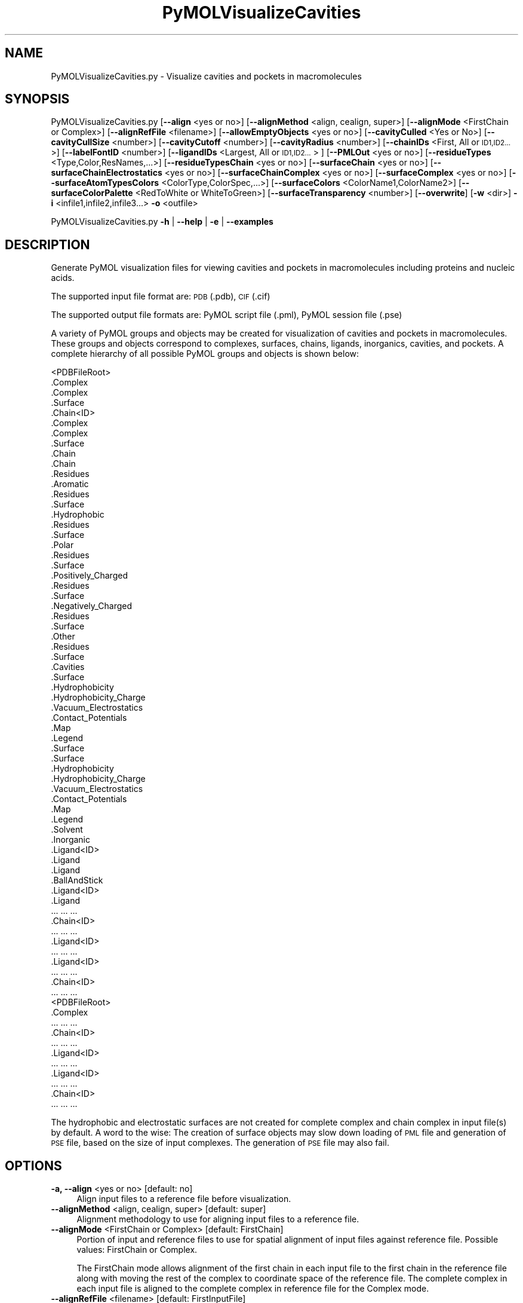 .\" Automatically generated by Pod::Man 2.28 (Pod::Simple 3.35)
.\"
.\" Standard preamble:
.\" ========================================================================
.de Sp \" Vertical space (when we can't use .PP)
.if t .sp .5v
.if n .sp
..
.de Vb \" Begin verbatim text
.ft CW
.nf
.ne \\$1
..
.de Ve \" End verbatim text
.ft R
.fi
..
.\" Set up some character translations and predefined strings.  \*(-- will
.\" give an unbreakable dash, \*(PI will give pi, \*(L" will give a left
.\" double quote, and \*(R" will give a right double quote.  \*(C+ will
.\" give a nicer C++.  Capital omega is used to do unbreakable dashes and
.\" therefore won't be available.  \*(C` and \*(C' expand to `' in nroff,
.\" nothing in troff, for use with C<>.
.tr \(*W-
.ds C+ C\v'-.1v'\h'-1p'\s-2+\h'-1p'+\s0\v'.1v'\h'-1p'
.ie n \{\
.    ds -- \(*W-
.    ds PI pi
.    if (\n(.H=4u)&(1m=24u) .ds -- \(*W\h'-12u'\(*W\h'-12u'-\" diablo 10 pitch
.    if (\n(.H=4u)&(1m=20u) .ds -- \(*W\h'-12u'\(*W\h'-8u'-\"  diablo 12 pitch
.    ds L" ""
.    ds R" ""
.    ds C` ""
.    ds C' ""
'br\}
.el\{\
.    ds -- \|\(em\|
.    ds PI \(*p
.    ds L" ``
.    ds R" ''
.    ds C`
.    ds C'
'br\}
.\"
.\" Escape single quotes in literal strings from groff's Unicode transform.
.ie \n(.g .ds Aq \(aq
.el       .ds Aq '
.\"
.\" If the F register is turned on, we'll generate index entries on stderr for
.\" titles (.TH), headers (.SH), subsections (.SS), items (.Ip), and index
.\" entries marked with X<> in POD.  Of course, you'll have to process the
.\" output yourself in some meaningful fashion.
.\"
.\" Avoid warning from groff about undefined register 'F'.
.de IX
..
.nr rF 0
.if \n(.g .if rF .nr rF 1
.if (\n(rF:(\n(.g==0)) \{
.    if \nF \{
.        de IX
.        tm Index:\\$1\t\\n%\t"\\$2"
..
.        if !\nF==2 \{
.            nr % 0
.            nr F 2
.        \}
.    \}
.\}
.rr rF
.\"
.\" Accent mark definitions (@(#)ms.acc 1.5 88/02/08 SMI; from UCB 4.2).
.\" Fear.  Run.  Save yourself.  No user-serviceable parts.
.    \" fudge factors for nroff and troff
.if n \{\
.    ds #H 0
.    ds #V .8m
.    ds #F .3m
.    ds #[ \f1
.    ds #] \fP
.\}
.if t \{\
.    ds #H ((1u-(\\\\n(.fu%2u))*.13m)
.    ds #V .6m
.    ds #F 0
.    ds #[ \&
.    ds #] \&
.\}
.    \" simple accents for nroff and troff
.if n \{\
.    ds ' \&
.    ds ` \&
.    ds ^ \&
.    ds , \&
.    ds ~ ~
.    ds /
.\}
.if t \{\
.    ds ' \\k:\h'-(\\n(.wu*8/10-\*(#H)'\'\h"|\\n:u"
.    ds ` \\k:\h'-(\\n(.wu*8/10-\*(#H)'\`\h'|\\n:u'
.    ds ^ \\k:\h'-(\\n(.wu*10/11-\*(#H)'^\h'|\\n:u'
.    ds , \\k:\h'-(\\n(.wu*8/10)',\h'|\\n:u'
.    ds ~ \\k:\h'-(\\n(.wu-\*(#H-.1m)'~\h'|\\n:u'
.    ds / \\k:\h'-(\\n(.wu*8/10-\*(#H)'\z\(sl\h'|\\n:u'
.\}
.    \" troff and (daisy-wheel) nroff accents
.ds : \\k:\h'-(\\n(.wu*8/10-\*(#H+.1m+\*(#F)'\v'-\*(#V'\z.\h'.2m+\*(#F'.\h'|\\n:u'\v'\*(#V'
.ds 8 \h'\*(#H'\(*b\h'-\*(#H'
.ds o \\k:\h'-(\\n(.wu+\w'\(de'u-\*(#H)/2u'\v'-.3n'\*(#[\z\(de\v'.3n'\h'|\\n:u'\*(#]
.ds d- \h'\*(#H'\(pd\h'-\w'~'u'\v'-.25m'\f2\(hy\fP\v'.25m'\h'-\*(#H'
.ds D- D\\k:\h'-\w'D'u'\v'-.11m'\z\(hy\v'.11m'\h'|\\n:u'
.ds th \*(#[\v'.3m'\s+1I\s-1\v'-.3m'\h'-(\w'I'u*2/3)'\s-1o\s+1\*(#]
.ds Th \*(#[\s+2I\s-2\h'-\w'I'u*3/5'\v'-.3m'o\v'.3m'\*(#]
.ds ae a\h'-(\w'a'u*4/10)'e
.ds Ae A\h'-(\w'A'u*4/10)'E
.    \" corrections for vroff
.if v .ds ~ \\k:\h'-(\\n(.wu*9/10-\*(#H)'\s-2\u~\d\s+2\h'|\\n:u'
.if v .ds ^ \\k:\h'-(\\n(.wu*10/11-\*(#H)'\v'-.4m'^\v'.4m'\h'|\\n:u'
.    \" for low resolution devices (crt and lpr)
.if \n(.H>23 .if \n(.V>19 \
\{\
.    ds : e
.    ds 8 ss
.    ds o a
.    ds d- d\h'-1'\(ga
.    ds D- D\h'-1'\(hy
.    ds th \o'bp'
.    ds Th \o'LP'
.    ds ae ae
.    ds Ae AE
.\}
.rm #[ #] #H #V #F C
.\" ========================================================================
.\"
.IX Title "PyMOLVisualizeCavities 1"
.TH PyMOLVisualizeCavities 1 "2020-08-27" "perl v5.22.4" "MayaChemTools"
.\" For nroff, turn off justification.  Always turn off hyphenation; it makes
.\" way too many mistakes in technical documents.
.if n .ad l
.nh
.SH "NAME"
PyMOLVisualizeCavities.py \- Visualize cavities and pockets in macromolecules
.SH "SYNOPSIS"
.IX Header "SYNOPSIS"
PyMOLVisualizeCavities.py [\fB\-\-align\fR <yes or no>] [\fB\-\-alignMethod\fR <align, cealign, super>]
[\fB\-\-alignMode\fR <FirstChain or Complex>] [\fB\-\-alignRefFile\fR <filename>]
[\fB\-\-allowEmptyObjects\fR <yes or no>] [\fB\-\-cavityCulled\fR <Yes or No>]
[\fB\-\-cavityCullSize\fR <number>] [\fB\-\-cavityCutoff\fR <number>] [\fB\-\-cavityRadius\fR <number>]
[\fB\-\-chainIDs\fR <First, All or \s-1ID1,ID2...\s0>] [\fB\-\-labelFontID\fR <number>]
[\fB\-\-ligandIDs\fR <Largest, All or \s-1ID1,ID2...\s0> ] [\fB\-\-PMLOut\fR <yes or no>]
[\fB\-\-residueTypes\fR <Type,Color,ResNames,...>] [\fB\-\-residueTypesChain\fR <yes or no>]
[\fB\-\-surfaceChain\fR <yes or no>] [\fB\-\-surfaceChainElectrostatics\fR <yes or no>]
[\fB\-\-surfaceChainComplex\fR <yes or no>] [\fB\-\-surfaceComplex\fR <yes or no>]
[\fB\-\-surfaceAtomTypesColors\fR <ColorType,ColorSpec,...>]
[\fB\-\-surfaceColors\fR <ColorName1,ColorName2>] [\fB\-\-surfaceColorPalette\fR <RedToWhite or WhiteToGreen>]
[\fB\-\-surfaceTransparency\fR <number>] [\fB\-\-overwrite\fR] [\fB\-w\fR <dir>] \fB\-i\fR <infile1,infile2,infile3...> \fB\-o\fR <outfile>
.PP
PyMOLVisualizeCavities.py \fB\-h\fR | \fB\-\-help\fR | \fB\-e\fR | \fB\-\-examples\fR
.SH "DESCRIPTION"
.IX Header "DESCRIPTION"
Generate PyMOL visualization files for viewing cavities and pockets in
macromolecules including proteins and nucleic acids.
.PP
The supported input file format are: \s-1PDB \s0(.pdb), \s-1CIF \s0(.cif)
.PP
The supported output file formats are: PyMOL script file (.pml), PyMOL session
file (.pse)
.PP
A variety of PyMOL groups and objects may be  created for visualization of
cavities and pockets in macromolecules. These groups and objects correspond
to complexes, surfaces, chains, ligands, inorganics, cavities, and pockets.
A complete hierarchy of all possible PyMOL groups and objects is shown below:
.PP
.Vb 10
\&    <PDBFileRoot>
\&        .Complex
\&            .Complex
\&            .Surface
\&        .Chain<ID>
\&            .Complex
\&                .Complex
\&                .Surface
\&            .Chain
\&                .Chain
\&                .Residues
\&                    .Aromatic
\&                        .Residues
\&                        .Surface
\&                    .Hydrophobic
\&                        .Residues
\&                        .Surface
\&                    .Polar
\&                        .Residues
\&                        .Surface
\&                    .Positively_Charged
\&                        .Residues
\&                        .Surface
\&                    .Negatively_Charged
\&                        .Residues
\&                        .Surface
\&                    .Other
\&                        .Residues
\&                        .Surface
\&                .Cavities
\&                    .Surface
\&                    .Hydrophobicity
\&                    .Hydrophobicity_Charge
\&                    .Vacuum_Electrostatics
\&                        .Contact_Potentials
\&                        .Map
\&                        .Legend
\&                .Surface
\&                    .Surface
\&                    .Hydrophobicity
\&                    .Hydrophobicity_Charge
\&                    .Vacuum_Electrostatics
\&                        .Contact_Potentials
\&                        .Map
\&                        .Legend
\&            .Solvent
\&            .Inorganic
\&            .Ligand<ID>
\&                .Ligand
\&                    .Ligand
\&                    .BallAndStick
\&            .Ligand<ID>
\&                .Ligand
\&                    ... ... ...
\&        .Chain<ID>
\&            ... ... ...
\&            .Ligand<ID>
\&                ... ... ...
\&            .Ligand<ID>
\&                ... ... ...
\&        .Chain<ID>
\&            ... ... ...
\&    <PDBFileRoot>
\&        .Complex
\&            ... ... ...
\&        .Chain<ID>
\&            ... ... ...
\&            .Ligand<ID>
\&                ... ... ...
\&            .Ligand<ID>
\&                ... ... ...
\&        .Chain<ID>
\&            ... ... ...
.Ve
.PP
The hydrophobic and electrostatic surfaces are not created for complete complex
and chain complex in input file(s) by default. A word to the wise: The creation of
surface objects may slow down loading of \s-1PML\s0 file and generation of \s-1PSE\s0 file, based
on the size of input complexes. The generation of \s-1PSE\s0 file may also fail.
.SH "OPTIONS"
.IX Header "OPTIONS"
.IP "\fB\-a, \-\-align\fR <yes or no>  [default: no]" 4
.IX Item "-a, --align <yes or no> [default: no]"
Align input files to a reference file before visualization.
.IP "\fB\-\-alignMethod\fR <align, cealign, super>  [default: super]" 4
.IX Item "--alignMethod <align, cealign, super> [default: super]"
Alignment methodology to use for aligning input files to a
reference file.
.IP "\fB\-\-alignMode\fR <FirstChain or Complex>  [default: FirstChain]" 4
.IX Item "--alignMode <FirstChain or Complex> [default: FirstChain]"
Portion of input and reference files to use for spatial alignment of
input files against reference file.  Possible values: FirstChain or
Complex.
.Sp
The FirstChain mode allows alignment of the first chain in each input
file to the first chain in the reference file along with moving the rest
of the complex to coordinate space of the reference file. The complete
complex in each input file is aligned to the complete complex in reference
file for the Complex mode.
.IP "\fB\-\-alignRefFile\fR <filename>  [default: FirstInputFile]" 4
.IX Item "--alignRefFile <filename> [default: FirstInputFile]"
Reference input file name. The default is to use the first input file
name specified using '\-i, \-\-infiles' option.
.IP "\fB\-\-allowEmptyObjects\fR <yes or no>  [default: no]" 4
.IX Item "--allowEmptyObjects <yes or no> [default: no]"
Allow creation of empty PyMOL objects corresponding to solvent and
inorganic atom selections across chains and ligands in input file(s). By
default, the empty objects are marked for deletion.
.IP "\fB\-\-cavityCulled\fR <Yes or No>  [default: Yes]" 4
.IX Item "--cavityCulled <Yes or No> [default: Yes]"
Cull cavities and pockets. The cavities and pockets are culled by default.
This value is used to set of PyMOL parameter surface_cavity_mode as
shown below:
.Sp
.Vb 2
\&    Yes: 1 (Cavities and Pockets Only)
\&    No: 2 (Cavities and Pockets Culled)
.Ve
.IP "\fB\-\-cavityCullSize\fR <number>  [default: 2.0]" 4
.IX Item "--cavityCullSize <number> [default: 2.0]"
Approximate dimension of the cavity in Angstroms for detecting cavities and
pockets in the interior of a macromolecule. The higher value makes PyMOL less
sensitive to detection of smaller cavities.
.IP "\fB\-\-cavityCutoff\fR <number>  [default: 3.0]" 4
.IX Item "--cavityCutoff <number> [default: 3.0]"
Cavity cutoff in terms of number of solvent radii for detecting cavities
and pockets. This value is used to set value of PyMOL parameter
surface_cavity_cutoff.
.IP "\fB\-\-cavityRadius\fR <number>  [default: 5.0]" 4
.IX Item "--cavityRadius <number> [default: 5.0]"
Cavity detection radius in terms of number of solvent radii for detecting
cavities and pockets. The detection of larger pockets is ignored for lower
value for the cavity radius. This value is used to set of PyMOL parameter
surface_cavity_radius.
.IP "\fB\-c, \-\-chainIDs\fR <First, All or \s-1ID1,ID2...\s0>  [default: First]" 4
.IX Item "-c, --chainIDs <First, All or ID1,ID2...> [default: First]"
List of chain IDs to use for visualizing macromolecules. Possible values:
First, All, or a comma delimited list of chain IDs. The default is to use the
chain \s-1ID\s0 for the first chain in each input file.
.IP "\fB\-e, \-\-examples\fR" 4
.IX Item "-e, --examples"
Print examples.
.IP "\fB\-h, \-\-help\fR" 4
.IX Item "-h, --help"
Print this help message.
.IP "\fB\-i, \-\-infiles\fR <infile1,infile2,infile3...>" 4
.IX Item "-i, --infiles <infile1,infile2,infile3...>"
Input file names.
.IP "\fB\-\-labelFontID\fR <number>  [default: 7]" 4
.IX Item "--labelFontID <number> [default: 7]"
Font \s-1ID\s0 for drawing labels. Default: 7 (Sans Bold). Valid values: 5 to 16.
The specified value must be a valid PyMOL font \s-1ID.\s0 No validation is
performed. The complete lists of valid font IDs is available at:
pymolwiki.org/index.php/Label_font_id. Examples: 5 \- Sans;
7 \- Sans Bold; 9 \- Serif; 10 \- Serif Bold.
.IP "\fB\-l, \-\-ligandIDs\fR <Largest, All or \s-1ID1,ID2...\s0>  [default: All]" 4
.IX Item "-l, --ligandIDs <Largest, All or ID1,ID2...> [default: All]"
List of ligand IDs to show in chains during visualizing of cavities in
macromolecules. Possible values: Largest, All, or a comma delimited
list of ligand IDs. The default is to show all ligands present in all or
specified chains in each input file.
.Sp
Ligands are identified using organic selection operator available in PyMOL.
It'll also  identify buffer molecules as ligands. The largest ligand contains
the highest number of heavy atoms.
.IP "\fB\-o, \-\-outfile\fR <outfile>" 4
.IX Item "-o, --outfile <outfile>"
Output file name.
.IP "\fB\-p, \-\-PMLOut\fR <yes or no>  [default: yes]" 4
.IX Item "-p, --PMLOut <yes or no> [default: yes]"
Save \s-1PML\s0 file during generation of \s-1PSE\s0 file.
.IP "\fB\-r, \-\-residueTypes\fR <Type,Color,ResNames,...>  [default: auto]" 4
.IX Item "-r, --residueTypes <Type,Color,ResNames,...> [default: auto]"
Residue types, colors, and names to generate for residue groups during
\&'\-\-residueTypesChain' option. It is only valid for amino acids.
.Sp
It is a triplet of comma delimited list of amino acid residues type, residues
color, and a space delimited list three letter residue names.
.Sp
The default values for residue type, color, and name triplets  are shown
below:
.Sp
.Vb 5
\&    Aromatic,brightorange,HIS PHE TRP TYR,
\&    Hydrophobic,orange,ALA GLY VAL LEU ILE PRO MET,
\&    Polar,palegreen,ASN GLN SER THR CYS,
\&    Positively_Charged,marine,ARG LYS,
\&    Negatively_Charged,red,ASP GLU
.Ve
.Sp
The color name must be a valid PyMOL name. No validation is performed.
An amino acid name may appear across multiple residue types. All other
residues are grouped under 'Other'.
.IP "\fB\-\-residueTypesChain\fR <yes or no>  [default: auto]" 4
.IX Item "--residueTypesChain <yes or no> [default: auto]"
Chain residue types. The residue groups are generated using residue types,
colors, and names specified by '\-\-residueTypes' option. It is only valid for
amino acids.  By default, the residue type groups are automatically created
for chains containing amino acids and skipped for chains only containing
nucleic acids.
.IP "\fB\-\-surfaceChain\fR <yes or no>  [default: auto]" 4
.IX Item "--surfaceChain <yes or no> [default: auto]"
Surfaces around individual chain colored by hydrophobicity alone and
both hydrophobicity and charge. The hydrophobicity surface is colored
at residue level using Eisenberg hydrophobicity scale for residues and color
gradient specified by '\-\-surfaceColorPalette' option. The  hydrophobicity and
charge surface is colored [ Ref 140 ] at atom level using colors specified for
groups of atoms by '\-\-surfaceAtomTypesColors' option. This scheme allows
simultaneous mapping of hyrophobicity and charge values on the surfaces.
.Sp
This option is only valid for amino acids. By default, both surfaces are
automatically created for chains containing amino acids and skipped for
chains containing only nucleic acids.
.Sp
In addition, generic surfaces colored by '\-\-surfaceColor' are always created
for chain residues containing amino acids and nucleic acids.
.IP "\fB\-\-surfaceChainElectrostatics\fR <yes or no>  [default: no]" 4
.IX Item "--surfaceChainElectrostatics <yes or no> [default: no]"
Vacuum electrostatics contact potential surface around individual
chain. A word to the wise from PyMOL documentation: The computed protein
contact potentials are only qualitatively useful, due to short cutoffs,
truncation, and lack of solvent \*(L"screening\*(R".
.Sp
This option is only valid for amino acids. By default, the electrostatics surface
is automatically created for chains containing amino acids and
skipped for chains containing only nucleic acids.
.IP "\fB\-\-surfaceChainComplex\fR <yes or no>  [default: no]" 4
.IX Item "--surfaceChainComplex <yes or no> [default: no]"
Hydrophobic surface around chain complex. The  surface is colored by
hydrophobicity. It is only valid for amino acids.
.IP "\fB\-\-surfaceComplex\fR <yes or no>  [default: no]" 4
.IX Item "--surfaceComplex <yes or no> [default: no]"
Hydrophobic surface around complete complex. The  surface is colored by
hydrophobicity. It is only valid for amino acids.
.IP "\fB\-\-surfaceAtomTypesColors\fR <ColorType,ColorSpec,...>  [default: auto]" 4
.IX Item "--surfaceAtomTypesColors <ColorType,ColorSpec,...> [default: auto]"
Atom colors for generating surfaces colored by hyrophobicity and charge
around chains and pockets in proteins. It's a pairwise comma delimited list
of atom color type and color specification for goups of atoms.
.Sp
The default values for color types [ Ref 140 ] along wth color specifications
are shown below:
.Sp
.Vb 4
\&    HydrophobicAtomsColor, yellow,
\&    NegativelyChargedAtomsColor, red,
\&    PositivelyChargedAtomsColor, blue,
\&    OtherAtomsColor, gray90
.Ve
.Sp
The color names must be valid PyMOL names.
.Sp
The color values may also be specified as space delimited \s-1RGB\s0 triplets:
.Sp
.Vb 4
\&    HydrophobicAtomsColor, 0.95 0.78 0.0,
\&    NegativelyChargedAtomsColor, 1.0 0.4 0.4,
\&    PositivelyChargedAtomsColor, 0.2 0.5 0.8,
\&    OtherAtomsColor, 0.95 0.95 0.95
.Ve
.IP "\fB\-\-surfaceColors\fR <ColorName1,ColorName2>  [default: salmon,lightblue]" 4
.IX Item "--surfaceColors <ColorName1,ColorName2> [default: salmon,lightblue]"
Color names for surfaces around cavities and chains. These colors are not
used for surfaces and cavities colored by hydrophobicity and charge. The
color names must be valid PyMOL names.
.IP "\fB\-\-surfaceColorPalette\fR <RedToWhite or WhiteToGreen>  [default: RedToWhite]" 4
.IX Item "--surfaceColorPalette <RedToWhite or WhiteToGreen> [default: RedToWhite]"
Color palette for hydrophobic surfaces around chains and pockets in proteins.
Possible values: RedToWhite or WhiteToGreen from most hydrophobic amino
acid to least hydrophobic. The colors values for amino acids are taken from
color_h script available as part of the Script Library at PyMOL Wiki.
.IP "\fB\-\-surfaceTransparency\fR <number>  [default: 0.25]" 4
.IX Item "--surfaceTransparency <number> [default: 0.25]"
Surface transparency for molecular surfaces.
.IP "\fB\-\-overwrite\fR" 4
.IX Item "--overwrite"
Overwrite existing files.
.IP "\fB\-w, \-\-workingdir\fR <dir>" 4
.IX Item "-w, --workingdir <dir>"
Location of working directory which defaults to the current directory.
.SH "EXAMPLES"
.IX Header "EXAMPLES"
To visualize cavities in the first chain along with the largest ligand in the
first chain, solvents, and inorganics, in a \s-1PDB\s0 file, and generate a \s-1PML\s0
file, type:
.PP
.Vb 1
\&    % PyMOLVisualizeCavities.py \-i Sample4.pdb \-o Sample4.pml
.Ve
.PP
To visualize cavities in all chain along with all ligands, solvents,
and inorganics, in a \s-1PDB\s0 file, and generate a \s-1PML\s0 file, type:
.PP
.Vb 2
\&    % PyMOLVisualizeCavities.py \-c All \-l All \-i Sample4.pdb
\&      \-o Sample4.pml
.Ve
.PP
To visualize cavities in the first chain at a specific cavity radius and cutoff
using specifc colors for surfaces corresponding to cavities and non-cavities,
and generate a \s-1PML\s0 file, type:
.PP
.Vb 2
\&    % PyMOLVisualizeCavities.py  \-\-cavityRadius 3 \-\-cavityCutoff 5
\&       \-\-surfaceColors "red,blue" \-i Sample4.pdb \-o Sample4.pml
.Ve
.PP
To visualize cavities in the first chain along with the largest ligand in the
first chain, solvents, and inorganics, in \s-1PDB\s0 files, along with aligning first
chain in each input file to the first chain inand generate a \s-1PML\s0 file, type:
.PP
.Vb 3
\&    % PyMOLVisualizeCavities.py \-\-align yes
\&      \-i "Sample5.pdb,Sample6.pdb,Sample7.pdb"
\&      \-o SampleOut.pml
.Ve
.SH "AUTHOR"
.IX Header "AUTHOR"
Manish Sud(msud@san.rr.com)
.SH "SEE ALSO"
.IX Header "SEE ALSO"
DownloadPDBFiles.pl, PyMOLVisualizeCryoEMDensity.py,
PyMOLVisualizeElectronDensity.py, PyMOLVisualizeInterfaces.py
PyMOLVisualizeMacromolecules.py, PyMOLVisualizeSurfaceAndBuriedResidues.py
.SH "COPYRIGHT"
.IX Header "COPYRIGHT"
Copyright (C) 2020 Manish Sud. All rights reserved.
.PP
The functionality available in this script is implemented using PyMOL, a
molecular visualization system on an open source foundation originally
developed by Warren DeLano.
.PP
This file is part of MayaChemTools.
.PP
MayaChemTools is free software; you can redistribute it and/or modify it under
the terms of the \s-1GNU\s0 Lesser General Public License as published by the Free
Software Foundation; either version 3 of the License, or (at your option) any
later version.
